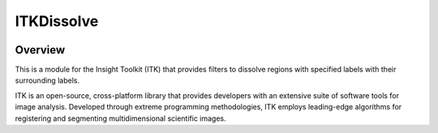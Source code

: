 ITKDissolve
=================================

.. image:: https://github.com/dyollb/ITKDissolve/workflows/Build,%20test,%20package/badge.svg
    :alt:    Build Status

.. image:: https://img.shields.io/pypi/v/itk-dissolve.svg
    :target: https://pypi.python.org/pypi/itk-dissolve
    :alt: PyPI Version

.. image:: https://img.shields.io/github/license/SCIInstitute/ITKCleaver?color=blue
    :target: https://github.com/dyollb/ITKDissolve/blob/main/LICENSE
    :alt: License

Overview
--------

This is a module for the Insight Toolkit (ITK) that provides filters to dissolve regions with specified labels with their surrounding labels.

ITK is an open-source, cross-platform library that provides developers with an extensive suite of software tools for image analysis. Developed through extreme programming methodologies, ITK employs leading-edge algorithms for registering and segmenting multidimensional scientific images.
